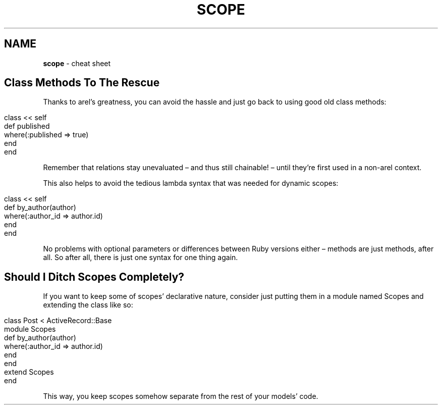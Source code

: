 .\" generated with Ronn/v0.7.3
.\" http://github.com/rtomayko/ronn/tree/0.7.3
.
.TH "SCOPE" "1" "May 2011" "" ""
.
.SH "NAME"
\fBscope\fR \- cheat sheet
.
.SH "Class Methods To The Rescue"
Thanks to arel’s greatness, you can avoid the hassle and just go back to using good old class methods:
.
.IP "" 4
.
.nf

class << self
  def published
    where(:published => true)
  end
end
.
.fi
.
.IP "" 0
.
.P
Remember that relations stay unevaluated – and thus still chainable! – until they’re first used in a non\-arel context\.
.
.P
This also helps to avoid the tedious lambda syntax that was needed for dynamic scopes:
.
.IP "" 4
.
.nf

class << self
  def by_author(author)
    where(:author_id => author\.id)
  end
end
.
.fi
.
.IP "" 0
.
.P
No problems with optional parameters or differences between Ruby versions either – methods are just methods, after all\. So after all, there is just one syntax for one thing again\.
.
.SH "Should I Ditch Scopes Completely?"
If you want to keep some of scopes’ declarative nature, consider just putting them in a module named Scopes and extending the class like so:
.
.IP "" 4
.
.nf

class Post < ActiveRecord::Base
  module Scopes
    def by_author(author)
      where(:author_id => author\.id)
    end
  end
  extend Scopes
end
.
.fi
.
.IP "" 0
.
.P
This way, you keep scopes somehow separate from the rest of your models’ code\.
